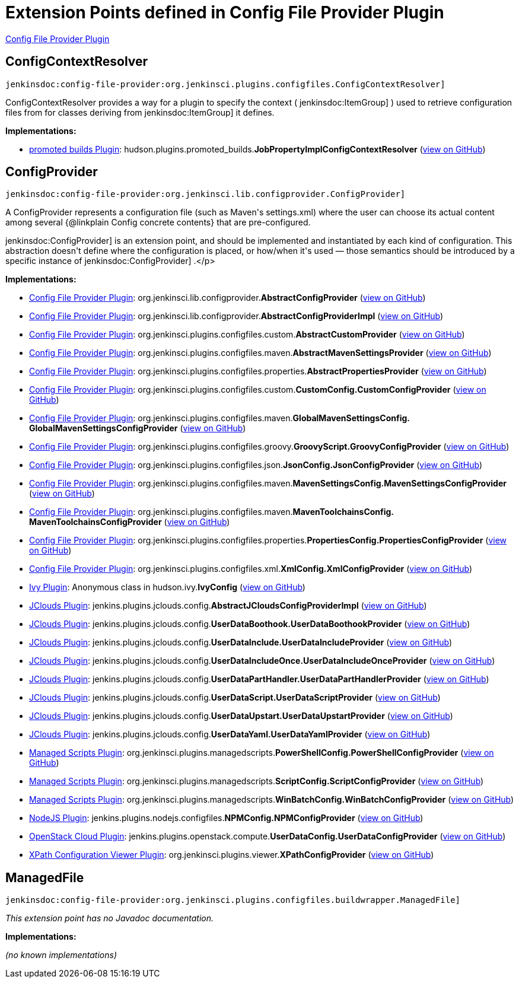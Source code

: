 = Extension Points defined in Config File Provider Plugin

https://plugins.jenkins.io/config-file-provider[Config File Provider Plugin]

== ConfigContextResolver
`jenkinsdoc:config-file-provider:org.jenkinsci.plugins.configfiles.ConfigContextResolver]`

+++ ConfigContextResolver provides a way for a plugin to specify the context (+++ jenkinsdoc:ItemGroup] +++) used to retrieve+++ +++ configuration files from for classes deriving from+++ jenkinsdoc:ItemGroup] +++it defines.+++


**Implementations:**

* https://plugins.jenkins.io/promoted-builds[promoted builds Plugin]: hudson.+++<wbr/>+++plugins.+++<wbr/>+++promoted_builds.+++<wbr/>+++**JobPropertyImplConfigContextResolver** (link:https://github.com/jenkinsci/promoted-builds-plugin/search?q=JobPropertyImplConfigContextResolver&type=Code[view on GitHub])


== ConfigProvider
`jenkinsdoc:config-file-provider:org.jenkinsci.lib.configprovider.ConfigProvider]`

+++ A ConfigProvider represents a configuration file (such as Maven's settings.xml) where the user can choose its actual content among several {@linkplain Config concrete contents} that are+++ +++ pre-configured.+++ +++
<p>+++ ++++++ jenkinsdoc:ConfigProvider] +++is an extension point, and should be implemented and instantiated by each kind of configuration. This abstraction doesn't define where the configuration is placed, or+++ +++ how/when it's used — those semantics should be introduced by a specific instance of+++ jenkinsdoc:ConfigProvider] +++.+++</p>


**Implementations:**

* https://plugins.jenkins.io/config-file-provider[Config File Provider Plugin]: org.+++<wbr/>+++jenkinsci.+++<wbr/>+++lib.+++<wbr/>+++configprovider.+++<wbr/>+++**AbstractConfigProvider** (link:https://github.com/jenkinsci/config-file-provider-plugin/search?q=AbstractConfigProvider&type=Code[view on GitHub])
* https://plugins.jenkins.io/config-file-provider[Config File Provider Plugin]: org.+++<wbr/>+++jenkinsci.+++<wbr/>+++lib.+++<wbr/>+++configprovider.+++<wbr/>+++**AbstractConfigProviderImpl** (link:https://github.com/jenkinsci/config-file-provider-plugin/search?q=AbstractConfigProviderImpl&type=Code[view on GitHub])
* https://plugins.jenkins.io/config-file-provider[Config File Provider Plugin]: org.+++<wbr/>+++jenkinsci.+++<wbr/>+++plugins.+++<wbr/>+++configfiles.+++<wbr/>+++custom.+++<wbr/>+++**AbstractCustomProvider** (link:https://github.com/jenkinsci/config-file-provider-plugin/search?q=AbstractCustomProvider&type=Code[view on GitHub])
* https://plugins.jenkins.io/config-file-provider[Config File Provider Plugin]: org.+++<wbr/>+++jenkinsci.+++<wbr/>+++plugins.+++<wbr/>+++configfiles.+++<wbr/>+++maven.+++<wbr/>+++**AbstractMavenSettingsProvider** (link:https://github.com/jenkinsci/config-file-provider-plugin/search?q=AbstractMavenSettingsProvider&type=Code[view on GitHub])
* https://plugins.jenkins.io/config-file-provider[Config File Provider Plugin]: org.+++<wbr/>+++jenkinsci.+++<wbr/>+++plugins.+++<wbr/>+++configfiles.+++<wbr/>+++properties.+++<wbr/>+++**AbstractPropertiesProvider** (link:https://github.com/jenkinsci/config-file-provider-plugin/search?q=AbstractPropertiesProvider&type=Code[view on GitHub])
* https://plugins.jenkins.io/config-file-provider[Config File Provider Plugin]: org.+++<wbr/>+++jenkinsci.+++<wbr/>+++plugins.+++<wbr/>+++configfiles.+++<wbr/>+++custom.+++<wbr/>+++**CustomConfig.+++<wbr/>+++CustomConfigProvider** (link:https://github.com/jenkinsci/config-file-provider-plugin/search?q=CustomConfig.CustomConfigProvider&type=Code[view on GitHub])
* https://plugins.jenkins.io/config-file-provider[Config File Provider Plugin]: org.+++<wbr/>+++jenkinsci.+++<wbr/>+++plugins.+++<wbr/>+++configfiles.+++<wbr/>+++maven.+++<wbr/>+++**GlobalMavenSettingsConfig.+++<wbr/>+++GlobalMavenSettingsConfigProvider** (link:https://github.com/jenkinsci/config-file-provider-plugin/search?q=GlobalMavenSettingsConfig.GlobalMavenSettingsConfigProvider&type=Code[view on GitHub])
* https://plugins.jenkins.io/config-file-provider[Config File Provider Plugin]: org.+++<wbr/>+++jenkinsci.+++<wbr/>+++plugins.+++<wbr/>+++configfiles.+++<wbr/>+++groovy.+++<wbr/>+++**GroovyScript.+++<wbr/>+++GroovyConfigProvider** (link:https://github.com/jenkinsci/config-file-provider-plugin/search?q=GroovyScript.GroovyConfigProvider&type=Code[view on GitHub])
* https://plugins.jenkins.io/config-file-provider[Config File Provider Plugin]: org.+++<wbr/>+++jenkinsci.+++<wbr/>+++plugins.+++<wbr/>+++configfiles.+++<wbr/>+++json.+++<wbr/>+++**JsonConfig.+++<wbr/>+++JsonConfigProvider** (link:https://github.com/jenkinsci/config-file-provider-plugin/search?q=JsonConfig.JsonConfigProvider&type=Code[view on GitHub])
* https://plugins.jenkins.io/config-file-provider[Config File Provider Plugin]: org.+++<wbr/>+++jenkinsci.+++<wbr/>+++plugins.+++<wbr/>+++configfiles.+++<wbr/>+++maven.+++<wbr/>+++**MavenSettingsConfig.+++<wbr/>+++MavenSettingsConfigProvider** (link:https://github.com/jenkinsci/config-file-provider-plugin/search?q=MavenSettingsConfig.MavenSettingsConfigProvider&type=Code[view on GitHub])
* https://plugins.jenkins.io/config-file-provider[Config File Provider Plugin]: org.+++<wbr/>+++jenkinsci.+++<wbr/>+++plugins.+++<wbr/>+++configfiles.+++<wbr/>+++maven.+++<wbr/>+++**MavenToolchainsConfig.+++<wbr/>+++MavenToolchainsConfigProvider** (link:https://github.com/jenkinsci/config-file-provider-plugin/search?q=MavenToolchainsConfig.MavenToolchainsConfigProvider&type=Code[view on GitHub])
* https://plugins.jenkins.io/config-file-provider[Config File Provider Plugin]: org.+++<wbr/>+++jenkinsci.+++<wbr/>+++plugins.+++<wbr/>+++configfiles.+++<wbr/>+++properties.+++<wbr/>+++**PropertiesConfig.+++<wbr/>+++PropertiesConfigProvider** (link:https://github.com/jenkinsci/config-file-provider-plugin/search?q=PropertiesConfig.PropertiesConfigProvider&type=Code[view on GitHub])
* https://plugins.jenkins.io/config-file-provider[Config File Provider Plugin]: org.+++<wbr/>+++jenkinsci.+++<wbr/>+++plugins.+++<wbr/>+++configfiles.+++<wbr/>+++xml.+++<wbr/>+++**XmlConfig.+++<wbr/>+++XmlConfigProvider** (link:https://github.com/jenkinsci/config-file-provider-plugin/search?q=XmlConfig.XmlConfigProvider&type=Code[view on GitHub])
* https://plugins.jenkins.io/ivy[Ivy Plugin]: Anonymous class in hudson.+++<wbr/>+++ivy.+++<wbr/>+++**IvyConfig** (link:https://github.com/jenkinsci/ivy-plugin/search?q=IvyConfig.provider.&type=Code[view on GitHub])
* https://plugins.jenkins.io/jclouds-jenkins[JClouds Plugin]: jenkins.+++<wbr/>+++plugins.+++<wbr/>+++jclouds.+++<wbr/>+++config.+++<wbr/>+++**AbstractJCloudsConfigProviderImpl** (link:https://github.com/jenkinsci/jclouds-plugin/search?q=AbstractJCloudsConfigProviderImpl&type=Code[view on GitHub])
* https://plugins.jenkins.io/jclouds-jenkins[JClouds Plugin]: jenkins.+++<wbr/>+++plugins.+++<wbr/>+++jclouds.+++<wbr/>+++config.+++<wbr/>+++**UserDataBoothook.+++<wbr/>+++UserDataBoothookProvider** (link:https://github.com/jenkinsci/jclouds-plugin/search?q=UserDataBoothook.UserDataBoothookProvider&type=Code[view on GitHub])
* https://plugins.jenkins.io/jclouds-jenkins[JClouds Plugin]: jenkins.+++<wbr/>+++plugins.+++<wbr/>+++jclouds.+++<wbr/>+++config.+++<wbr/>+++**UserDataInclude.+++<wbr/>+++UserDataIncludeProvider** (link:https://github.com/jenkinsci/jclouds-plugin/search?q=UserDataInclude.UserDataIncludeProvider&type=Code[view on GitHub])
* https://plugins.jenkins.io/jclouds-jenkins[JClouds Plugin]: jenkins.+++<wbr/>+++plugins.+++<wbr/>+++jclouds.+++<wbr/>+++config.+++<wbr/>+++**UserDataIncludeOnce.+++<wbr/>+++UserDataIncludeOnceProvider** (link:https://github.com/jenkinsci/jclouds-plugin/search?q=UserDataIncludeOnce.UserDataIncludeOnceProvider&type=Code[view on GitHub])
* https://plugins.jenkins.io/jclouds-jenkins[JClouds Plugin]: jenkins.+++<wbr/>+++plugins.+++<wbr/>+++jclouds.+++<wbr/>+++config.+++<wbr/>+++**UserDataPartHandler.+++<wbr/>+++UserDataPartHandlerProvider** (link:https://github.com/jenkinsci/jclouds-plugin/search?q=UserDataPartHandler.UserDataPartHandlerProvider&type=Code[view on GitHub])
* https://plugins.jenkins.io/jclouds-jenkins[JClouds Plugin]: jenkins.+++<wbr/>+++plugins.+++<wbr/>+++jclouds.+++<wbr/>+++config.+++<wbr/>+++**UserDataScript.+++<wbr/>+++UserDataScriptProvider** (link:https://github.com/jenkinsci/jclouds-plugin/search?q=UserDataScript.UserDataScriptProvider&type=Code[view on GitHub])
* https://plugins.jenkins.io/jclouds-jenkins[JClouds Plugin]: jenkins.+++<wbr/>+++plugins.+++<wbr/>+++jclouds.+++<wbr/>+++config.+++<wbr/>+++**UserDataUpstart.+++<wbr/>+++UserDataUpstartProvider** (link:https://github.com/jenkinsci/jclouds-plugin/search?q=UserDataUpstart.UserDataUpstartProvider&type=Code[view on GitHub])
* https://plugins.jenkins.io/jclouds-jenkins[JClouds Plugin]: jenkins.+++<wbr/>+++plugins.+++<wbr/>+++jclouds.+++<wbr/>+++config.+++<wbr/>+++**UserDataYaml.+++<wbr/>+++UserDataYamlProvider** (link:https://github.com/jenkinsci/jclouds-plugin/search?q=UserDataYaml.UserDataYamlProvider&type=Code[view on GitHub])
* https://plugins.jenkins.io/managed-scripts[Managed Scripts Plugin]: org.+++<wbr/>+++jenkinsci.+++<wbr/>+++plugins.+++<wbr/>+++managedscripts.+++<wbr/>+++**PowerShellConfig.+++<wbr/>+++PowerShellConfigProvider** (link:https://github.com/jenkinsci/managed-scripts-plugin/search?q=PowerShellConfig.PowerShellConfigProvider&type=Code[view on GitHub])
* https://plugins.jenkins.io/managed-scripts[Managed Scripts Plugin]: org.+++<wbr/>+++jenkinsci.+++<wbr/>+++plugins.+++<wbr/>+++managedscripts.+++<wbr/>+++**ScriptConfig.+++<wbr/>+++ScriptConfigProvider** (link:https://github.com/jenkinsci/managed-scripts-plugin/search?q=ScriptConfig.ScriptConfigProvider&type=Code[view on GitHub])
* https://plugins.jenkins.io/managed-scripts[Managed Scripts Plugin]: org.+++<wbr/>+++jenkinsci.+++<wbr/>+++plugins.+++<wbr/>+++managedscripts.+++<wbr/>+++**WinBatchConfig.+++<wbr/>+++WinBatchConfigProvider** (link:https://github.com/jenkinsci/managed-scripts-plugin/search?q=WinBatchConfig.WinBatchConfigProvider&type=Code[view on GitHub])
* https://plugins.jenkins.io/nodejs[NodeJS Plugin]: jenkins.+++<wbr/>+++plugins.+++<wbr/>+++nodejs.+++<wbr/>+++configfiles.+++<wbr/>+++**NPMConfig.+++<wbr/>+++NPMConfigProvider** (link:https://github.com/jenkinsci/nodejs-plugin/search?q=NPMConfig.NPMConfigProvider&type=Code[view on GitHub])
* https://plugins.jenkins.io/openstack-cloud[OpenStack Cloud Plugin]: jenkins.+++<wbr/>+++plugins.+++<wbr/>+++openstack.+++<wbr/>+++compute.+++<wbr/>+++**UserDataConfig.+++<wbr/>+++UserDataConfigProvider** (link:https://github.com/jenkinsci/openstack-cloud-plugin/search?q=UserDataConfig.UserDataConfigProvider&type=Code[view on GitHub])
* https://plugins.jenkins.io/xpath-config-viewer[XPath Configuration Viewer Plugin]: org.+++<wbr/>+++jenkinsci.+++<wbr/>+++plugins.+++<wbr/>+++viewer.+++<wbr/>+++**XPathConfigProvider** (link:https://github.com/jenkinsci/xpath-config-viewer-plugin/search?q=XPathConfigProvider&type=Code[view on GitHub])


== ManagedFile
`jenkinsdoc:config-file-provider:org.jenkinsci.plugins.configfiles.buildwrapper.ManagedFile]`

_This extension point has no Javadoc documentation._

**Implementations:**

_(no known implementations)_

